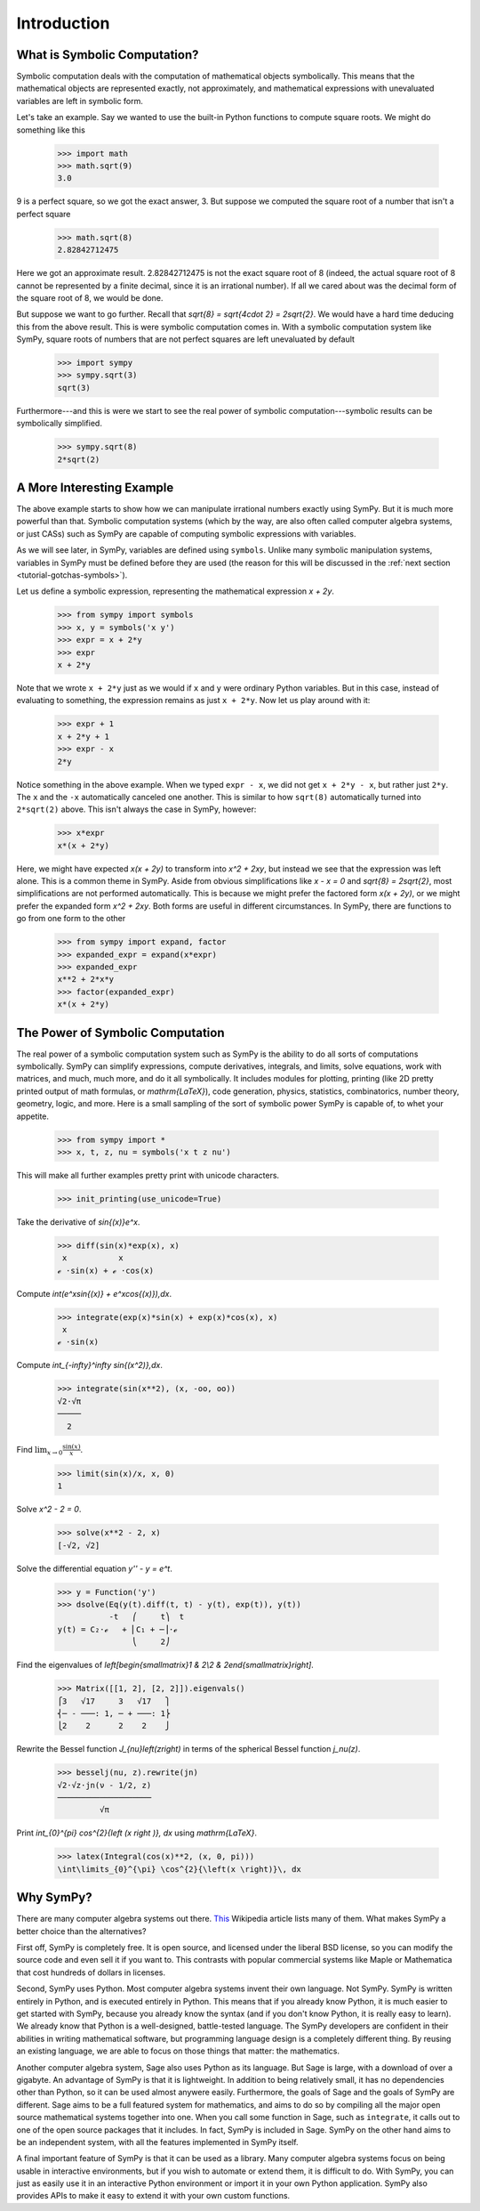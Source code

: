 ==============
 Introduction
==============

.. _symbolic-computation:

What is Symbolic Computation?
=============================

Symbolic computation deals with the computation of mathematical objects
symbolically.  This means that the mathematical objects are represented
exactly, not approximately, and mathematical expressions with unevaluated
variables are left in symbolic form.

Let's take an example. Say we wanted to use the built-in Python functions to
compute square roots. We might do something like this

   >>> import math
   >>> math.sqrt(9)
   3.0

9 is a perfect square, so we got the exact answer, 3. But suppose we computed
the square root of a number that isn't a perfect square

   >>> math.sqrt(8)
   2.82842712475

Here we got an approximate result. 2.82842712475 is not the exact square root
of 8 (indeed, the actual square root of 8 cannot be represented by a finite
decimal, since it is an irrational number).  If all we cared about was the
decimal form of the square root of 8, we would be done.

But suppose we want to go further. Recall that `\sqrt{8} = \sqrt{4\cdot 2} =
2\sqrt{2}`.  We would have a hard time deducing this from the above result.
This is were symbolic computation comes in.  With a symbolic computation
system like SymPy, square roots of numbers that are not perfect squares are
left unevaluated by default

   >>> import sympy
   >>> sympy.sqrt(3)
   sqrt(3)

Furthermore---and this is were we start to see the real power of symbolic
computation---symbolic results can be symbolically simplified.

   >>> sympy.sqrt(8)
   2*sqrt(2)

A More Interesting Example
==========================

The above example starts to show how we can manipulate irrational numbers
exactly using SymPy.  But it is much more powerful than that.  Symbolic
computation systems (which by the way, are also often called computer algebra
systems, or just CASs) such as SymPy are capable of computing symbolic
expressions with variables.

As we will see later, in SymPy, variables are defined using ``symbols``.
Unlike many symbolic manipulation systems, variables in SymPy must be defined
before they are used (the reason for this will be discussed in the :ref:`next
section <tutorial-gotchas-symbols>`).

Let us define a symbolic expression, representing the mathematical expression
`x + 2y`.

   >>> from sympy import symbols
   >>> x, y = symbols('x y')
   >>> expr = x + 2*y
   >>> expr
   x + 2*y

Note that we wrote ``x + 2*y`` just as we would if ``x`` and ``y`` were
ordinary Python variables. But in this case, instead of evaluating to
something, the expression remains as just ``x + 2*y``.  Now let us play around
with it:

   >>> expr + 1
   x + 2*y + 1
   >>> expr - x
   2*y

Notice something in the above example.  When we typed ``expr - x``, we did not
get ``x + 2*y - x``, but rather just ``2*y``.  The ``x`` and the ``-x``
automatically canceled one another.  This is similar to how ``sqrt(8)``
automatically turned into ``2*sqrt(2)`` above.  This isn't always the case in
SymPy, however:

   >>> x*expr
   x*(x + 2*y)

Here, we might have expected `x(x + 2y)` to transform into `x^2 + 2xy`, but
instead we see that the expression was left alone.  This is a common theme in
SymPy.  Aside from obvious simplifications like `x - x = 0` and `\sqrt{8} =
2\sqrt{2}`, most simplifications are not performed automatically.  This is
because we might prefer the factored form `x(x + 2y)`, or we might prefer the
expanded form `x^2 + 2xy`.  Both forms are useful in different circumstances.
In SymPy, there are functions to go from one form to the other

   >>> from sympy import expand, factor
   >>> expanded_expr = expand(x*expr)
   >>> expanded_expr
   x**2 + 2*x*y
   >>> factor(expanded_expr)
   x*(x + 2*y)

The Power of Symbolic Computation
=================================

The real power of a symbolic computation system such as SymPy is the ability
to do all sorts of computations symbolically.  SymPy can simplify expressions,
compute derivatives, integrals, and limits, solve equations, work with
matrices, and much, much more, and do it all symbolically.  It includes
modules for plotting, printing (like 2D pretty printed output of math
formulas, or `\mathrm{\LaTeX}`), code generation, physics, statistics, combinatorics,
number theory, geometry, logic, and more. Here is a small sampling of the sort
of symbolic power SymPy is capable of, to whet your appetite.

 >>> from sympy import *
 >>> x, t, z, nu = symbols('x t z nu')

This will make all further examples pretty print with unicode characters.

 >>> init_printing(use_unicode=True)

Take the derivative of `\sin{(x)}e^x`.

 >>> diff(sin(x)*exp(x), x)
  x           x
 ℯ ⋅sin(x) + ℯ ⋅cos(x)

Compute `\int(e^x\sin{(x)} + e^x\cos{(x)})\,dx`.

 >>> integrate(exp(x)*sin(x) + exp(x)*cos(x), x)
  x
 ℯ ⋅sin(x)

Compute `\int_{-\infty}^\infty \sin{(x^2)}\,dx`.

 >>> integrate(sin(x**2), (x, -oo, oo))
 √2⋅√π
 ─────
   2

Find :math:`\lim_{x\to 0}\frac{\sin{(x)}}{x}`.

 >>> limit(sin(x)/x, x, 0)
 1

Solve `x^2 - 2 = 0`.

 >>> solve(x**2 - 2, x)
 [-√2, √2]

Solve the differential equation `y'' - y = e^t`.

 >>> y = Function('y')
 >>> dsolve(Eq(y(t).diff(t, t) - y(t), exp(t)), y(t))
            -t   ⎛     t⎞  t
 y(t) = C₂⋅ℯ   + ⎜C₁ + ─⎟⋅ℯ
                 ⎝     2⎠

Find the eigenvalues of `\left[\begin{smallmatrix}1 & 2\\2 &
2\end{smallmatrix}\right]`.

 >>> Matrix([[1, 2], [2, 2]]).eigenvals()
 ⎧3   √17     3   √17   ⎫
 ⎨─ - ───: 1, ─ + ───: 1⎬
 ⎩2    2      2    2    ⎭

Rewrite the Bessel function `J_{\nu}\left(z\right)` in terms of the
spherical Bessel function `j_\nu(z)`.

  >>> besselj(nu, z).rewrite(jn)
  √2⋅√z⋅jn(ν - 1/2, z)
  ────────────────────
           √π

Print `\int_{0}^{\pi} \cos^{2}{\left (x \right )}\, dx` using `\mathrm{\LaTeX}`.

  >>> latex(Integral(cos(x)**2, (x, 0, pi)))
  \int\limits_{0}^{\pi} \cos^{2}{\left(x \right)}\, dx

Why SymPy?
==========

There are many computer algebra systems out there.  `This
<https://en.wikipedia.org/wiki/List_of_computer_algebra_systems>`_ Wikipedia
article lists many of them.  What makes SymPy a better choice than the
alternatives?

First off, SymPy is completely free. It is open source, and licensed under the
liberal BSD license, so you can modify the source code and even sell it if you
want to.  This contrasts with popular commercial systems like Maple or
Mathematica that cost hundreds of dollars in licenses.

Second, SymPy uses Python.  Most computer algebra systems invent their own
language. Not SymPy. SymPy is written entirely in Python, and is executed
entirely in Python. This means that if you already know Python, it is much
easier to get started with SymPy, because you already know the syntax (and if
you don't know Python, it is really easy to learn).  We already know that
Python is a well-designed, battle-tested language.  The SymPy developers are
confident in their abilities in writing mathematical software, but programming
language design is a completely different thing.  By reusing an existing
language, we are able to focus on those things that matter: the mathematics.

Another computer algebra system, Sage also uses Python as its language.  But
Sage is large, with a download of over a gigabyte.  An advantage of SymPy is
that it is lightweight.  In addition to being relatively small, it has no
dependencies other than Python, so it can be used almost anywere easily.
Furthermore, the goals of Sage and the goals of SymPy are different.  Sage
aims to be a full featured system for mathematics, and aims to do so by
compiling all the major open source mathematical systems together into
one. When you call some function in Sage, such as ``integrate``, it calls out
to one of the open source packages that it includes.  In fact, SymPy is
included in Sage.  SymPy on the other hand aims to be an independent system,
with all the features implemented in SymPy itself.

A final important feature of SymPy is that it can be used as a library. Many
computer algebra systems focus on being usable in interactive environments, but
if you wish to automate or extend them, it is difficult to do.  With SymPy,
you can just as easily use it in an interactive Python environment or import
it in your own Python application.  SymPy also provides APIs to make it easy
to extend it with your own custom functions.
